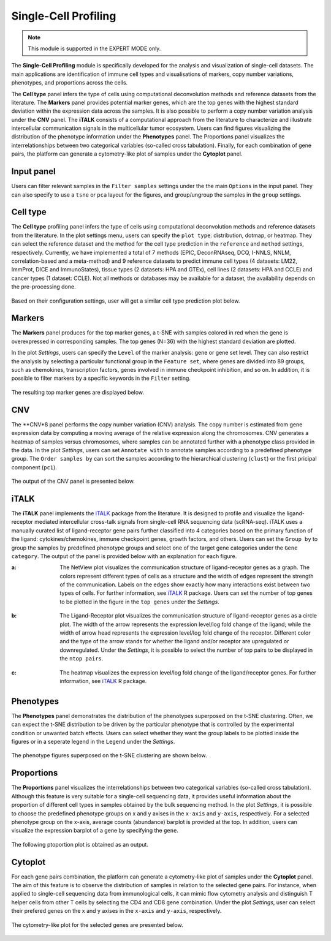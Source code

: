 .. _scProfiling:


Single-Cell Profiling
================================================================================

.. note::

    This module is supported in the EXPERT MODE only.
    
The **Single-Cell Profiling** module is specifically developed for the
analysis and visualization of single-cell datasets. The main
applications are identification of immune cell types and
visualisations of markers, copy number variations, phenotypes, and
proportions across the cells.


The **Cell type** panel infers the type of cells using computational deconvolution
methods and reference datasets from the literature. 
The **Markers** panel provides potential marker genes, which are the top genes 
with the highest standard deviation within the expression data across the samples.
It is also possible to perform a copy number variation analysis under the **CNV**
panel. 
The **iTALK** consists of a computational approach from the literature
to characterize and illustrate intercellular communication signals in the 
multicellular tumor ecosystem.
Users can find figures visualizing the distribution of the phenotype information
under the **Phenotypes** panel.
The Proportions panel visualizes the interrelationships between two categorical 
variables (so-called cross tabulation).
Finally, for each combination of gene pairs, the platform can generate a 
cytometry-like plot of samples under the **Cytoplot** panel.


Input panel
--------------------------------------------------------------------------------
Users can filter relevant samples in the ``Filter samples`` settings
under the the main ``Options`` in the input panel. They can also
specify to use a ``tsne`` or ``pca`` layout for the figures, and
group/ungroup the samples in the ``group`` settings.

.. figure:: figures/psc10.0.png
    :align: center
    :width: 30%


Cell type
--------------------------------------------------------------------------------
The **Cell type** profiling panel infers the type of cells using
computational deconvolution methods and reference datasets from the
literature.  In the plot settings menu, users can specify the ``plot
type``: distribution, dotmap, or heatmap. They can select the
reference dataset and the method for the cell type prediction in the
``reference`` and ``method`` settings, respectively. Currently, we
have implemented a total of 7 methods (EPIC, DeconRNAseq, DCQ, I-NNLS,
NNLM, correlation-based and a meta-method) and 9 reference datasets to
predict immune cell types (4 datasets: LM22, ImmProt, DICE and
ImmunoStates), tissue types (2 datasets: HPA and GTEx), cell lines (2
datasets: HPA and CCLE) and cancer types (1 dataset: CCLE). Not all
methods or databases may be available for a dataset, the availability
depends on the pre-processing done.


.. figure:: figures/psc10.1.0.png
    :align: center
    :width: 30%

Based on their configuration settings, user will get a similar cell type prediction
plot below.

.. figure:: figures/psc10.1.png
    :align: center
    :width: 100%


Markers
--------------------------------------------------------------------------------
The **Markers** panel produces for the top marker genes, a t-SNE with samples 
colored in red when the gene is overexpressed in corresponding samples. 
The top genes (N=36) with the highest standard deviation are plotted.

In the plot *Settings*, users can specify the ``Level`` of the marker analysis:
gene or gene set level. They can also restrict the analysis by 
selecting a particular functional group in the ``Feature set``, where genes are
divided into 89 groups, such as chemokines, transcription factors, genes involved
in immune checkpoint inhibition, and so on. In addition, it is possible to
filter markers by a specific keywords in the ``Filter`` setting.

.. figure:: figures/psc10.2.0.png
    :align: center
    :width: 30%

The resulting top marker genes are displayed below.
    
.. figure:: figures/psc10.2.png
    :align: center
    :width: 100%


CNV
--------------------------------------------------------------------------------
The **CNV*8 panel performs the copy number variation (CNV) analysis. 
The copy number is estimated from gene expression data by computing a moving
average of the relative expression along the chromosomes. CNV generates a 
heatmap of samples versus chromosomes, where samples can be annotated 
further with a phenotype class provided in the data.
In the plot *Settings*, users can set ``Annotate with`` to annotate samples
according to a predefined phenotype group. The ``Order samples by`` can sort 
the samples according to the hierarchical clustering (``clust``) or the first
pricipal component (``pc1``).

.. figure:: figures/psc10.3.0.png
    :align: center
    :width: 30%

The output of the CNV panel is presented below.

.. figure:: figures/psc10.3.png
    :align: center
    :width: 100%


iTALK
--------------------------------------------------------------------------------
The **iTALK** panel implements the 
`iTALK <https://www.biorxiv.org/content/10.1101/507871v1>`__
package from the literature. It is designed to profile and visualize the 
ligand-receptor mediated intercellular cross-talk signals from single-cell 
RNA sequencing data (scRNA-seq). iTALK uses a manually curated list of 
ligand-receptor gene pairs further classified into 4 categories based on 
the primary function of the ligand: cytokines/chemokines, 
immune checkpoint genes, growth factors, and others.
Users can set the ``Group by`` to group the samples by predefined phenotype
groups and select one of the target gene categories under the ``Gene category``. 
The output of the panel is provided below with an explanation for each figure.

:**a**: The NetView plot visualizes the communication structure of ligand-receptor
        genes as a graph. The colors represent different types of cells as a 
        structure and the width of edges represent the strength of the communication.
        Labels on the edges show exactly how many interactions exist between two 
        types of cells. For further information, see 
        `iTALK <https://www.biorxiv.org/content/10.1101/507871v1>`__ R package.
        Users can set the number of top genes to be plotted in the figure in the
        ``top genes`` under the *Settings*.
        
        .. figure:: figures/psc10.4.a.png
            :align: center
            :width: 30%

:**b**: The Ligand-Receptor plot visualizes the communication structure of 
        ligand-receptor genes as a circle plot. The width of the arrow represents
        the expression level/log fold change of the ligand; while the width of
        arrow head represents the expression level/log fold change of the
        receptor. Different color and the type of the arrow stands for whether
        the ligand and/or receptor are upregulated or downregulated. 
        Under the *Settings*, it is possible to select the number of top pairs
        to be displayed in the ``ntop pairs``.

        .. figure:: figures/psc10.4.b.png
            :align: center
            :width: 30%
            
:**c**: The heatmap visualizes the expression level/log fold change of the 
        ligand/receptor genes. For further information, see 
        `iTALK <https://www.biorxiv.org/content/10.1101/507871v1>`__ R package.    

.. figure:: figures/psc10.4.png
    :align: center
    :width: 100%


Phenotypes
--------------------------------------------------------------------------------
The **Phenotypes** panel demonstrates the distribution of the phenotypes 
superposed on the t-SNE clustering. Often, we can expect the t-SNE distribution
to be driven by the particular phenotype that is controlled by the experimental
condition or unwanted batch effects. Users can select whether they want the
group labels to be plotted inside the figures or in a seperate legend in the
``Legend`` under the *Settings*.

.. figure:: figures/psc10.5.0.png
    :align: center
    :width: 30%

The phenotype figures superposed on the t-SNE clustering are shown below.

.. figure:: figures/psc10.5.png
    :align: center
    :width: 100%    


Proportions
--------------------------------------------------------------------------------
The **Proportions** panel visualizes the interrelationships between two categorical
variables (so-called cross tabulation). Although this feature is very suitable
for a single-cell sequencing data, it provides useful information about the
proportion of different cell types in samples obtained by the bulk sequencing method.
In the plot *Settings*, it is possible to choose the predefined phenotype 
groups on x and y axises in the ``x-axis`` and ``y-axis``, respectively.
For a selected phenotype group on the x-axis, average counts (abundance) 
barplot is provided at the top. In addition, users can visualize the 
expression barplot of a gene by specifying the ``gene``.

.. figure:: figures/psc10.6.0.png
    :align: center
    :width: 30%

The following ptoportion plot is obtained as an output.

.. figure:: figures/psc10.6.png
    :align: center
    :width: 100% 


Cytoplot
--------------------------------------------------------------------------------
For each gene pairs combination, the platform can generate a cytometry-like plot 
of samples under the **Cytoplot** panel. The aim of this feature is to observe
the distribution of samples in relation to the selected gene pairs. For instance,
when applied to single-cell sequencing data from immunological cells, it can mimic
flow cytometry analysis and distinguish T helper cells from other T cells by 
selecting the CD4 and CD8 gene combination. Under the plot *Settings*, 
user can select their prefered genes on the x and y axises in the ``x-axis`` 
and ``y-axis``, respectively.

.. figure:: figures/psc10.7.0.png
    :align: center
    :width: 30%

The cytometry-like plot for the selected genes are presented below.

.. figure:: figures/psc10.7.png
    :align: center
    :width: 100% 

